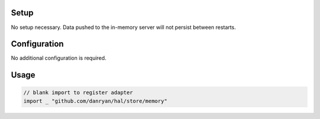 Setup
~~~~~

No setup necessary. Data pushed to the in-memory server will not persist
between restarts.

Configuration
~~~~~~~~~~~~~

No additional configuration is required.

Usage
~~~~~

.. code:: go

    // blank import to register adapter
    import _ "github.com/danryan/hal/store/memory"
